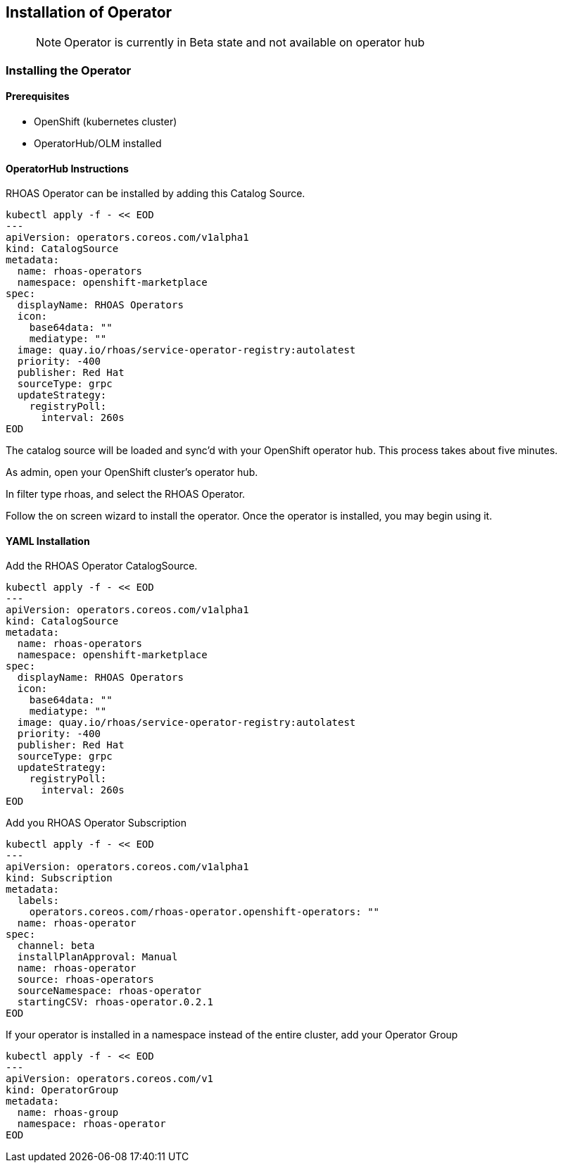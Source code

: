 == Installation of Operator

> NOTE: Operator is currently in Beta state and not available on operator hub

=== Installing the Operator

==== Prerequisites

- OpenShift (kubernetes cluster)
- OperatorHub/OLM installed

==== OperatorHub Instructions

RHOAS Operator can be installed by adding this Catalog Source. 

----
kubectl apply -f - << EOD
---
apiVersion: operators.coreos.com/v1alpha1
kind: CatalogSource
metadata:
  name: rhoas-operators
  namespace: openshift-marketplace
spec:
  displayName: RHOAS Operators
  icon:
    base64data: ""
    mediatype: ""
  image: quay.io/rhoas/service-operator-registry:autolatest
  priority: -400
  publisher: Red Hat
  sourceType: grpc
  updateStrategy:
    registryPoll:
      interval: 260s
EOD
----

The catalog source will be loaded and sync'd with your OpenShift operator hub. This process takes about five minutes.

As admin, open your OpenShift cluster's operator hub.

In filter type rhoas, and select the RHOAS Operator.

Follow the on screen wizard to install the operator. Once the operator is installed, you may begin using it.

==== YAML Installation

Add the RHOAS Operator CatalogSource.

----
kubectl apply -f - << EOD
---
apiVersion: operators.coreos.com/v1alpha1
kind: CatalogSource
metadata:
  name: rhoas-operators
  namespace: openshift-marketplace
spec:
  displayName: RHOAS Operators
  icon:
    base64data: ""
    mediatype: ""
  image: quay.io/rhoas/service-operator-registry:autolatest
  priority: -400
  publisher: Red Hat
  sourceType: grpc
  updateStrategy:
    registryPoll:
      interval: 260s
EOD
----

Add you RHOAS Operator Subscription

----
kubectl apply -f - << EOD
---
apiVersion: operators.coreos.com/v1alpha1
kind: Subscription
metadata:
  labels:
    operators.coreos.com/rhoas-operator.openshift-operators: ""
  name: rhoas-operator
spec:
  channel: beta
  installPlanApproval: Manual
  name: rhoas-operator
  source: rhoas-operators
  sourceNamespace: rhoas-operator
  startingCSV: rhoas-operator.0.2.1
EOD
----

If your operator is installed in a namespace instead of the entire cluster, add your Operator Group 

----
kubectl apply -f - << EOD
---
apiVersion: operators.coreos.com/v1
kind: OperatorGroup
metadata:
  name: rhoas-group
  namespace: rhoas-operator
EOD
----

